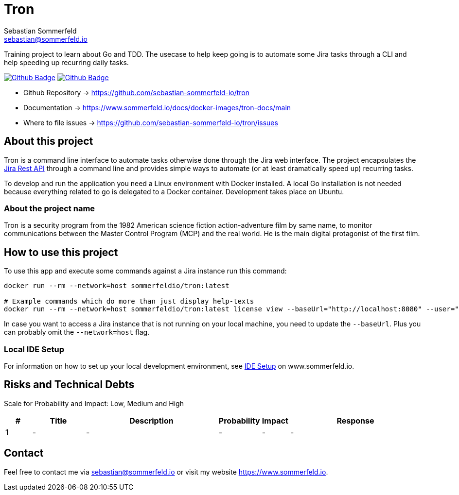 = Tron
Sebastian Sommerfeld <sebastian@sommerfeld.io>
:description: Training project to learn about Go and TDD.
:project-name: tron
:url-project: https://github.com/sebastian-sommerfeld-io/{project-name}
:github-actions-url: {url-project}/actions/workflows
:job-ci: ci.yml
:job-cd: cd.yml
:badge: badge.svg

// +------------------------------------------+
// |                                          |
// |    DO NOT EDIT DIRECTLY !!!!!            |
// |                                          |
// |    File is auto-generated by pipline.    |
// |    Contents are based on Antora docs.    |
// |                                          |
// +------------------------------------------+

Training project to learn about Go and TDD. The usecase to help keep going is to automate some Jira tasks through a CLI and help speeding up recurring daily tasks.

image:{github-actions-url}/{job-ci}/{badge}[Github Badge, link={github-actions-url}/{job-ci}]
image:{github-actions-url}/{job-cd}/{badge}[Github Badge, link={github-actions-url}/{job-cd}]

* Github Repository -> {url-project}
* Documentation -> https://www.sommerfeld.io/docs/docker-images/{project-name}-docs/main
* Where to file issues -> {url-project}/issues

== About this project
Tron is a command line interface to automate tasks otherwise done through the Jira web interface. The project encapsulates the link:https://developer.atlassian.com/server/jira/platform/rest-apis[Jira Rest API] through a command line and provides simple ways to automate (or at least dramatically speed up) recurring tasks.

To develop and run the application you need a Linux environment with Docker installed. A local Go installation is not needed because everything related to go is delegated to a Docker container. Development takes place on Ubuntu.

=== About the project name
Tron is a security program from the 1982 American science fiction action-adventure film by same name, to monitor communications between the  Master Control Program (MCP) and the real world. He is the main digital protagonist of the first film. 

== How to use this project
To use this app and execute some commands against a Jira instance run this command:

[source, bash]
----
docker run --rm --network=host sommerfeldio/tron:latest

# Example commands which do more than just display help-texts
docker run --rm --network=host sommerfeldio/tron:latest license view --baseUrl="http://localhost:8080" --user="<THE_USERNAME>" --pass="<THE_PASSWORD>"
----

In case you want to access a Jira instance that is not running on your local machine, you need to update the `--baseUrl`. Plus you can probably omit the `--network=host` flag.

=== Local IDE Setup
For information on how to set up your local development environment, see link:https://www.sommerfeld.io/docs/projects/tron/main/index.html[IDE Setup] on www.sommerfeld.io.

== Risks and Technical Debts
Scale for Probability and Impact: Low, Medium and High

[cols="^1,2,5a,1,1,5a", options="header"]
|===
|# |Title |Description |Probability |Impact |Response
|{counter:usage} |- |- |- |- |-
|===

== Contact
Feel free to contact me via sebastian@sommerfeld.io or visit my website https://www.sommerfeld.io.

